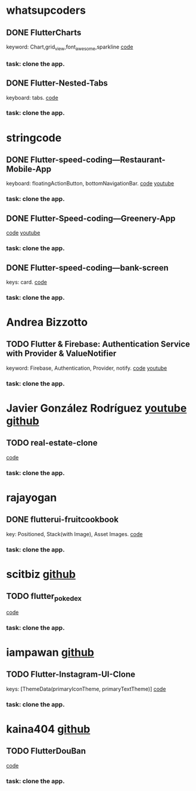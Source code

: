 * whatsupcoders
** DONE FlutterCharts  
   keyword: Chart,grid_view,font_awesome,sparkline
    [[https://github.com/whatsupcoders/FlutterCharts][code]]
*** task: clone the app.

** DONE Flutter-Nested-Tabs 
   keyboard: tabs.
   [[https://github.com/whatsupcoders/Flutter-Nested-Tabs][code]]
*** task: clone the app.


* stringcode
** DONE Flutter-speed-coding---Restaurant-Mobile-App
   keyboard: floatingActionButton, bottomNavigationBar.
   [[https://github.com/JoonasN/Flutter-speed-coding---Restaurant-Mobile-App][code]]
   [[https://www.youtube.com/watch?v=mMwO5Ad8kIs][youtube]]
*** task: clone the app. 
   
    
** DONE Flutter-Speed-coding---Greenery-App
    [[https://github.com/JoonasN/Flutter-Speed-coding---Greenery-App][code]]
    [[https://www.youtube.com/watch?v=K8pG0Lo4f1o][youtube]]
*** task: clone the app. 
   

** DONE Flutter-speed-coding---bank-screen
   CLOSED: [2019-10-21 Mon 15:25]
   keys: card.
   [[https://github.com/JoonasN/Flutter-speed-coding---bank-screen][code]]
*** task: clone the app. 
    

* Andrea Bizzotto
** TODO Flutter & Firebase: Authentication Service with Provider & ValueNotifier 
   keyword: Firebase, Authentication, Provider, notify.
   [[https://github.com/bizz84/firebase_auth_demo_flutter][code]]
   [[https://www.youtube.com/watch?v=MjY1_LaXyd8&t=316s][youtube]]
*** task: clone the app. 


* Javier González Rodríguez [[https://www.youtube.com/channel/UCF9uKbahHOibtuJdHxbCF9A][youtube ]][[https://github.com/javico2609][github]]
** TODO real-estate-clone
   [[https://github.com/javico2609/flutter-challenges/tree/master/lib/pages/templates/real-estate-clone][code]]
*** task: clone the app. 
    

* rajayogan
** DONE flutterui-fruitcookbook
   key: Positioned, Stack(with Image), Asset Images.
   [[https://github.com/rajayogan/flutterui-fruitcookbook][code]]
*** task: clone the app. 


* scitbiz [[https://github.com/scitbiz][github]]
** TODO flutter_pokedex
   [[https://github.com/scitbiz/flutter_pokedex][code]]
*** task: clone the app. 


* iampawan [[https://github.com/iampawan][github]]
** TODO Flutter-Instagram-UI-Clone
   keys: [ThemeData(primaryIconTheme, primaryTextTheme)]
   [[https://github.com/iampawan/Flutter-Instagram-UI-Clone][code]]
*** task: clone the app. 


* kaina404 [[https://github.com/kaina404][github]]
** TODO FlutterDouBan
   [[https://github.com/kaina404/FlutterDouBan][code]]
*** task: clone the app. 
